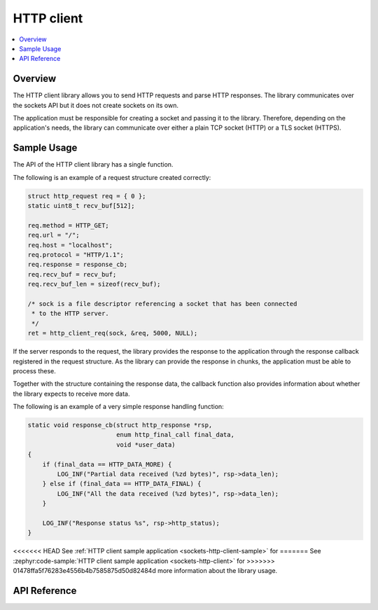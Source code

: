 .. _http_interface:

HTTP client
###########

.. contents::
    :local:
    :depth: 2

Overview
********

The HTTP client library allows you to send HTTP requests and
parse HTTP responses. The library communicates over the sockets
API but it does not create sockets on its own.

The application must be responsible for creating a socket and passing it to the library.
Therefore, depending on the application's needs, the library can communicate over
either a plain TCP socket (HTTP) or a TLS socket (HTTPS).

Sample Usage
************

The API of the HTTP client library has a single function.

The following is an example of a request structure created correctly:

.. code-block:: c

    struct http_request req = { 0 };
    static uint8_t recv_buf[512];

    req.method = HTTP_GET;
    req.url = "/";
    req.host = "localhost";
    req.protocol = "HTTP/1.1";
    req.response = response_cb;
    req.recv_buf = recv_buf;
    req.recv_buf_len = sizeof(recv_buf);

    /* sock is a file descriptor referencing a socket that has been connected
     * to the HTTP server.
     */
    ret = http_client_req(sock, &req, 5000, NULL);

If the server responds to the request, the library provides the response to the
application through the response callback registered in the request structure.
As the library can provide the response in chunks, the application must be able
to process these.

Together with the structure containing the response data, the callback function
also provides information about whether the library expects to receive more data.

The following is an example of a very simple response handling function:

.. code-block:: c

    static void response_cb(struct http_response *rsp,
                            enum http_final_call final_data,
                            void *user_data)
    {
        if (final_data == HTTP_DATA_MORE) {
            LOG_INF("Partial data received (%zd bytes)", rsp->data_len);
        } else if (final_data == HTTP_DATA_FINAL) {
            LOG_INF("All the data received (%zd bytes)", rsp->data_len);
        }

        LOG_INF("Response status %s", rsp->http_status);
    }

<<<<<<< HEAD
See :ref:`HTTP client sample application <sockets-http-client-sample>` for
=======
See :zephyr:code-sample:`HTTP client sample application <sockets-http-client>` for
>>>>>>> 01478ffa5f76283e4556b4b7585875d50d82484d
more information about the library usage.

API Reference
*************

.. doxygengroup:: http_client
